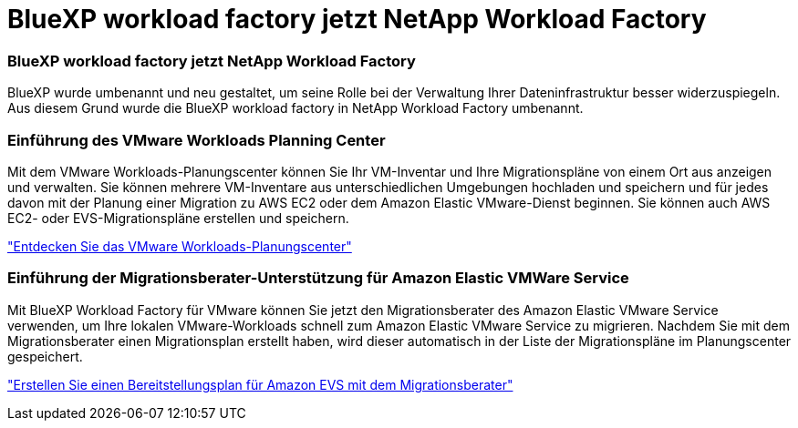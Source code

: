 = BlueXP workload factory jetzt NetApp Workload Factory
:allow-uri-read: 




=== BlueXP workload factory jetzt NetApp Workload Factory

BlueXP wurde umbenannt und neu gestaltet, um seine Rolle bei der Verwaltung Ihrer Dateninfrastruktur besser widerzuspiegeln. Aus diesem Grund wurde die BlueXP workload factory in NetApp Workload Factory umbenannt.



=== Einführung des VMware Workloads Planning Center

Mit dem VMware Workloads-Planungscenter können Sie Ihr VM-Inventar und Ihre Migrationspläne von einem Ort aus anzeigen und verwalten. Sie können mehrere VM-Inventare aus unterschiedlichen Umgebungen hochladen und speichern und für jedes davon mit der Planung einer Migration zu AWS EC2 oder dem Amazon Elastic VMware-Dienst beginnen. Sie können auch AWS EC2- oder EVS-Migrationspläne erstellen und speichern.

https://docs.netapp.com/us-en/workload-vmware/explore-planning-center.html["Entdecken Sie das VMware Workloads-Planungscenter"]



=== Einführung der Migrationsberater-Unterstützung für Amazon Elastic VMWare Service

Mit BlueXP Workload Factory für VMware können Sie jetzt den Migrationsberater des Amazon Elastic VMware Service verwenden, um Ihre lokalen VMware-Workloads schnell zum Amazon Elastic VMware Service zu migrieren. Nachdem Sie mit dem Migrationsberater einen Migrationsplan erstellt haben, wird dieser automatisch in der Liste der Migrationspläne im Planungscenter gespeichert.

https://docs.netapp.com/us-en/workload-vmware/launch-migration-advisor-evs.html["Erstellen Sie einen Bereitstellungsplan für Amazon EVS mit dem Migrationsberater"]
